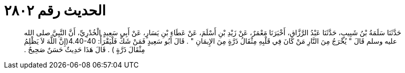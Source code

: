 
= الحديث رقم ٢٨٠٢

[quote.hadith]
حَدَّثَنَا سَلَمَةُ بْنُ شَبِيبٍ، حَدَّثَنَا عَبْدُ الرَّزَّاقِ، أَخْبَرَنَا مَعْمَرٌ، عَنْ زَيْدِ بْنِ أَسْلَمَ، عَنْ عَطَاءِ بْنِ يَسَارٍ، عَنْ أَبِي سَعِيدٍ الْخُدْرِيِّ، أَنَّ النَّبِيَّ صلى الله عليه وسلم قَالَ ‏"‏ يُخْرَجُ مِنَ النَّارِ مَنْ كَانَ فِي قَلْبِهِ مِثْقَالُ ذَرَّةٍ مِنَ الإِيمَانِ ‏"‏ ‏.‏ قَالَ أَبُو سَعِيدٍ فَمَنْ شَكَّ فَلْيَقْرَأْ‏:‏ ‏4.40-40(‏إِنَّ اللَّهَ لاَ يَظْلِمُ مِثْقَالَ ذَرَّةٍ ‏)‏ ‏.‏ قَالَ هَذَا حَدِيثٌ حَسَنٌ صَحِيحٌ ‏.‏